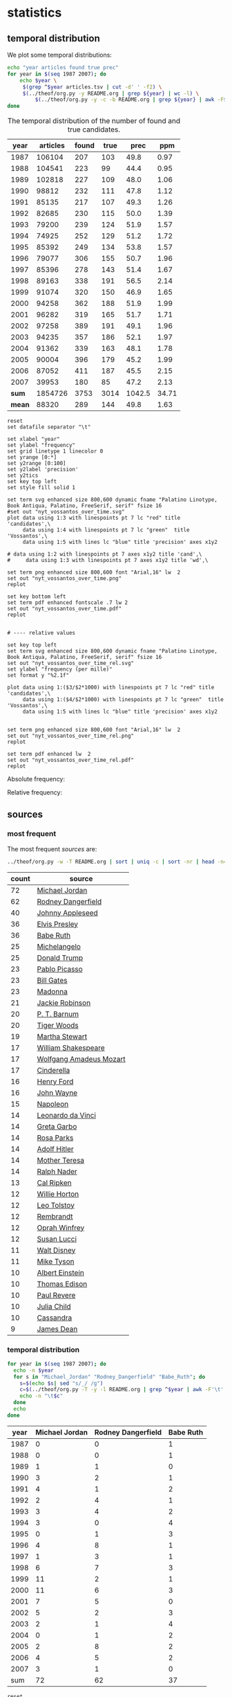 #+OPTIONS: toc:nil ':t H:5

* statistics
** temporal distribution
We plot some temporal distributions:
#+BEGIN_SRC sh
  echo "year articles found true prec"
  for year in $(seq 1987 2007); do
      echo $year \
	   $(grep ^$year articles.tsv | cut -d' ' -f2) \
	   $(../theof/org.py -y README.org | grep ${year} | wc -l) \
           $(../theof/org.py -y -c -b README.org | grep ${year} | awk -F$'\t' '{if ($2 == "D" || $3 == "True") print;}' | wc -l)
  done
#+END_SRC

#+CAPTION: The temporal distribution of the number of found and true candidates. 
#+NAME: temporal-distribution
|   year | articles | found | true |   prec |  ppm  |
|--------+----------+-------+------+--------+-------|
|   1987 |   106104 |   207 |  103 |   49.8 |  0.97 |
|   1988 |   104541 |   223 |   99 |   44.4 |  0.95 |
|   1989 |   102818 |   227 |  109 |   48.0 |  1.06 |
|   1990 |    98812 |   232 |  111 |   47.8 |  1.12 |
|   1991 |    85135 |   217 |  107 |   49.3 |  1.26 |
|   1992 |    82685 |   230 |  115 |   50.0 |  1.39 |
|   1993 |    79200 |   239 |  124 |   51.9 |  1.57 |
|   1994 |    74925 |   252 |  129 |   51.2 |  1.72 |
|   1995 |    85392 |   249 |  134 |   53.8 |  1.57 |
|   1996 |    79077 |   306 |  155 |   50.7 |  1.96 |
|   1997 |    85396 |   278 |  143 |   51.4 |  1.67 |
|   1998 |    89163 |   338 |  191 |   56.5 |  2.14 |
|   1999 |    91074 |   320 |  150 |   46.9 |  1.65 |
|   2000 |    94258 |   362 |  188 |   51.9 |  1.99 |
|   2001 |    96282 |   319 |  165 |   51.7 |  1.71 |
|   2002 |    97258 |   389 |  191 |   49.1 |  1.96 |
|   2003 |    94235 |   357 |  186 |   52.1 |  1.97 |
|   2004 |    91362 |   339 |  163 |   48.1 |  1.78 |
|   2005 |    90004 |   396 |  179 |   45.2 |  1.99 |
|   2006 |    87052 |   411 |  187 |   45.5 |  2.15 |
|   2007 |    39953 |   180 |   85 |   47.2 |  2.13 |
|--------+----------+-------+------+--------+-------|
|  *sum* |  1854726 |  3753 | 3014 | 1042.5 | 34.71 |
| *mean* |    88320 |   289 |  144 |   49.8 |  1.63 |
#+TBLFM: $5=($-1/$-2)*100;%2.1f::$6=($-2/$2)*1000;%2.2f::@23$2=vsum(@I..@II)::@23$4=vsum(@I..@II)::@23$5=vsum(@I..@II)::@23$6=vsum(@I..@II)::@24$2=vmean(@I..@II);%2.0f::@24$3=vmean(@I..@II);%2.0f::@24$4=vmean(@I..@II);%2.0f


#+begin_src gnuplot :var data=temporal-distribution :file nyt_vossantos_over_time.svg :results silent
reset
set datafile separator "\t"

set xlabel "year"
set ylabel "frequency"
set grid linetype 1 linecolor 0
set yrange [0:*]
set y2range [0:100]
set y2label 'precision'
set y2tics
set key top left
set style fill solid 1

set term svg enhanced size 800,600 dynamic fname "Palatino Linotype, Book Antiqua, Palatino, FreeSerif, serif" fsize 16
#set out "nyt_vossantos_over_time.svg"
plot data using 1:3 with linespoints pt 7 lc "red" title 'candidates',\
     data using 1:4 with linespoints pt 7 lc "green"  title 'Vossantos',\
     data using 1:5 with lines lc "blue" title 'precision' axes x1y2

# data using 1:2 with linespoints pt 7 axes x1y2 title 'cand',\
#     data using 1:3 with linespoints pt 7 axes x1y2 title 'wd',\

set term png enhanced size 800,600 font "Arial,16" lw  2
set out "nyt_vossantos_over_time.png"
replot

set key bottom left
set term pdf enhanced fontscale .7 lw 2
set out "nyt_vossantos_over_time.pdf"
replot


# ---- relative values

set key top left
set term svg enhanced size 800,600 dynamic fname "Palatino Linotype, Book Antiqua, Palatino, FreeSerif, serif" fsize 16
set out "nyt_vossantos_over_time_rel.svg"
set ylabel "frequency (per mille)"
set format y "%2.1f"

plot data using 1:($3/$2*1000) with linespoints pt 7 lc "red" title 'candidates',\
     data using 1:($4/$2*1000) with linespoints pt 7 lc "green"  title 'Vossantos',\
     data using 1:5 with lines lc "blue" title 'precision' axes x1y2


set term png enhanced size 800,600 font "Arial,16" lw  2
set out "nyt_vossantos_over_time_rel.png"
replot

set term pdf enhanced lw  2
set out "nyt_vossantos_over_time_rel.pdf"
replot
#+end_src

Absolute frequency:
[[file:nyt_vossantos_over_time.png]]

Relative frequency:
[[file:nyt_vossantos_over_time_rel.png]]

** sources
*** most frequent
The most frequent /sources/ are:
#+BEGIN_SRC sh
  ../theof/org.py -w -T README.org | sort | uniq -c | sort -nr | head -n40
#+END_SRC

| count | source                  |
|-------+-------------------------|
|    72 | [[https://www.wikidata.org/wiki/Q41421][Michael Jordan]]          |
|    62 | [[https://www.wikidata.org/wiki/Q436386][Rodney Dangerfield]]      |
|    40 | [[https://www.wikidata.org/wiki/Q369675][Johnny Appleseed]]        |
|    36 | [[https://www.wikidata.org/wiki/Q303][Elvis Presley]]           |
|    36 | [[https://www.wikidata.org/wiki/Q213812][Babe Ruth]]               |
|    25 | [[https://www.wikidata.org/wiki/Q5592][Michelangelo]]            |
|    25 | [[https://www.wikidata.org/wiki/Q22686][Donald Trump]]            |
|    23 | [[https://www.wikidata.org/wiki/Q5593][Pablo Picasso]]           |
|    23 | [[https://www.wikidata.org/wiki/Q5284][Bill Gates]]              |
|    23 | [[https://www.wikidata.org/wiki/Q1744][Madonna]]                 |
|    21 | [[https://www.wikidata.org/wiki/Q221048][Jackie Robinson]]         |
|    20 | [[https://www.wikidata.org/wiki/Q223766][P. T. Barnum]]            |
|    20 | [[https://www.wikidata.org/wiki/Q10993][Tiger Woods]]             |
|    19 | [[https://www.wikidata.org/wiki/Q234606][Martha Stewart]]          |
|    17 | [[https://www.wikidata.org/wiki/Q692][William Shakespeare]]     |
|    17 | [[https://www.wikidata.org/wiki/Q254][Wolfgang Amadeus Mozart]] |
|    17 | [[https://www.wikidata.org/wiki/Q13685096][Cinderella]]              |
|    16 | [[https://www.wikidata.org/wiki/Q8768][Henry Ford]]              |
|    16 | [[https://www.wikidata.org/wiki/Q40531][John Wayne]]              |
|    15 | [[https://www.wikidata.org/wiki/Q517][Napoleon]]                |
|    14 | [[https://www.wikidata.org/wiki/Q762][Leonardo da Vinci]]       |
|    14 | [[https://www.wikidata.org/wiki/Q5443][Greta Garbo]]             |
|    14 | [[https://www.wikidata.org/wiki/Q41921][Rosa Parks]]              |
|    14 | [[https://www.wikidata.org/wiki/Q352][Adolf Hitler]]            |
|    14 | [[https://www.wikidata.org/wiki/Q30547][Mother Teresa]]           |
|    14 | [[https://www.wikidata.org/wiki/Q193156][Ralph Nader]]             |
|    13 | [[https://www.wikidata.org/wiki/Q731168][Cal Ripken]]              |
|    12 | [[https://www.wikidata.org/wiki/Q8021572][Willie Horton]]           |
|    12 | [[https://www.wikidata.org/wiki/Q7243][Leo Tolstoy]]             |
|    12 | [[https://www.wikidata.org/wiki/Q5598][Rembrandt]]               |
|    12 | [[https://www.wikidata.org/wiki/Q55800][Oprah Winfrey]]           |
|    12 | [[https://www.wikidata.org/wiki/Q242936][Susan Lucci]]             |
|    11 | [[https://www.wikidata.org/wiki/Q8704][Walt Disney]]             |
|    11 | [[https://www.wikidata.org/wiki/Q79031][Mike Tyson]]              |
|    10 | [[https://www.wikidata.org/wiki/Q937][Albert Einstein]]         |
|    10 | [[https://www.wikidata.org/wiki/Q8743][Thomas Edison]]           |
|    10 | [[https://www.wikidata.org/wiki/Q327071][Paul Revere]]             |
|    10 | [[https://www.wikidata.org/wiki/Q214477][Julia Child]]             |
|    10 | [[https://www.wikidata.org/wiki/Q170779][Cassandra]]               |
|     9 | [[https://www.wikidata.org/wiki/Q83359][James Dean]]              |

*** temporal distribution

#+BEGIN_SRC sh
  for year in $(seq 1987 2007); do
    echo -n $year
    for s in "Michael_Jordan" "Rodney_Dangerfield" "Babe_Ruth"; do
      s=$(echo $s| sed "s/_/ /g")
      c=$(../theof/org.py -T -y -l README.org | grep ^$year | awk -F'\t' '{print $2}' | grep "^$s$" | wc -l)
      echo -n "\t$c"
    done
    echo
  done
#+END_SRC

#+NAME: sources-temporal-distribution
| year | Michael Jordan | Rodney Dangerfield | Babe Ruth |
|------+----------------+--------------------+-----------|
| 1987 |              0 |                  0 |         1 |
| 1988 |              0 |                  0 |         1 |
| 1989 |              1 |                  1 |         0 |
| 1990 |              3 |                  2 |         1 |
| 1991 |              4 |                  1 |         2 |
| 1992 |              2 |                  4 |         1 |
| 1993 |              3 |                  4 |         2 |
| 1994 |              3 |                  0 |         4 |
| 1995 |              0 |                  1 |         3 |
| 1996 |              4 |                  8 |         1 |
| 1997 |              1 |                  3 |         1 |
| 1998 |              6 |                  7 |         3 |
| 1999 |             11 |                  2 |         1 |
| 2000 |             11 |                  6 |         3 |
| 2001 |              7 |                  5 |         0 |
| 2002 |              5 |                  2 |         3 |
| 2003 |              2 |                  1 |         4 |
| 2004 |              0 |                  1 |         2 |
| 2005 |              2 |                  8 |         2 |
| 2006 |              4 |                  5 |         2 |
| 2007 |              3 |                  1 |         0 |
|------+----------------+--------------------+-----------|
|  sum |             72 |                 62 |        37 |
#+TBLFM: @23$2=vsum(@I..@II)::@23$3=vsum(@I..@II)::@23$4=vsum(@I..@II)

#+begin_src gnuplot :var data=sources-temporal-distribution :file nyt_sources_over_time.svg :results silent
reset
set datafile separator "\t"

set xlabel "year"
set ylabel "frequency"
set grid linetype 1 linecolor 0
set yrange [0:*]
set key top left
set style fill solid 1

set term svg enhanced size 800,600 dynamic fname "Palatino Linotype, Book Antiqua, Palatino, FreeSerif, serif" fsize 16
#set out "nyt_sources_over_time.svg"
plot data using 1:2 with linespoints pt 7 title 'Michael Jordan',\
     data using 1:3 with linespoints pt 7 title 'Rodney Dangerfield',\
     data using 1:4 with linespoints pt 7 title 'Babe Ruth'

set term png enhanced size 800,600 font "Arial,16" lw  2
set out "nyt_sources_over_time.png"
replot
#+end_src

[[file:nyt_sources_over_time.png]]

** categories
*** online
Extract the categories for the articles:
#+BEGIN_SRC sh :results silent
  export PYTHONIOENCODING=utf-8
  for year in $(seq 1987 2007); do
      ../theof/nyt.py --category ../nyt_corpus_${year}.tar.gz \
          | sed -e "s/^nyt_corpus_//" -e "s/\.har\//\//" -e "s/\.xml\t/\t/" \
          | sort >> nyt_categories.tsv
  done
#+END_SRC

Compute frequency distribution over all articles:
#+BEGIN_SRC sh :results silent
  cut -d$'\t' -f2 nyt_categories.tsv | sort -S1G | uniq -c \
     | sed -e "s/^ *//" -e "s/ /\t/" | awk -F'\t' '{print $2"\t"$1}' \
                                            > nyt_categories_distrib.tsv
#+END_SRC

Check the number of and the top categories:
#+BEGIN_SRC sh
  echo articles $(wc -l < nyt_categories.tsv)
  echo categories $(wc -l < nyt_categories_distrib.tsv)
  echo ""
  sort -nrk2 nyt_categories_distrib.tsv | head
#+END_SRC

| articles   | 1854726 |
| categories |    1580 |
|------------+---------|
| Business   |  291982 |
| Sports     |  160888 |
| Opinion    |  134428 |
| U.S.       |   89389 |
| Arts       |   88460 |
| World      |   79786 |
| Style      |   65071 |
| Obituaries |   19430 |
| Magazine   |   11464 |
| Travel     |   10440 |

Collect the categories of the articles
#+BEGIN_SRC sh
  echo "vossantos" $(../theof/org.py -T README.org | wc -l) articles $(wc -l < nyt_categories.tsv)
  ../theof/org.py -T -f README.org | join nyt_categories.tsv - | sed "s/ /\t/" | awk -F'\t' '{print $2}' \
      | sort | uniq -c \
      | sed -e "s/^ *//" -e "s/ /\t/" | awk -F'\t' '{print $2"\t"$1}' \
      | join -t$'\t' -o1.2,1.1,2.2 - nyt_categories_distrib.tsv \
      | sort -nr | head -n20
#+END_SRC

| vossantos |  3014 | category               | articles | 1854726 |
|-----------+-------+------------------------+----------+---------|
|       364 | 12.1% | Arts                   |    88460 |    4.8% |
|       362 | 12.0% | Sports                 |   160888 |    8.7% |
|       327 | 10.8% | New York and Region    |   221897 |   12.0% |
|       287 |  9.5% | Arts; Books            |    35475 |    1.9% |
|       186 |  6.2% | Movies; Arts           |    27759 |    1.5% |
|       125 |  4.1% | Business               |   291982 |   15.7% |
|       122 |  4.0% | Opinion                |   134428 |    7.2% |
|       110 |  3.6% | U.S.                   |    89389 |    4.8% |
|       104 |  3.5% | Magazine               |    11464 |    0.6% |
|        76 |  2.5% | Arts; Theater          |    13283 |    0.7% |
|        70 |  2.3% | Style                  |    65071 |    3.5% |
|        52 |  1.7% | World                  |    79786 |    4.3% |
|        49 |  1.6% | Home and Garden; Style |    13978 |    0.8% |
|        37 |  1.2% |                        |    42157 |    2.3% |
|        36 |  1.2% | Travel                 |    10440 |    0.6% |
|        35 |  1.2% | Technology; Business   |    23283 |    1.3% |
|        30 |  1.0% | Week in Review         |    17107 |    0.9% |
|        29 |  1.0% | Home and Garden        |     5546 |    0.3% |
|        18 |  0.6% | Style; Magazine        |     1519 |    0.1% |
|        18 |  0.6% | Front Page; U.S.       |    11425 |    0.6% |
#+TBLFM: $2=($-1/@1$2)*100;%2.1f%%::$5=($-1/@1$5)*100;%2.1f%%

*** desks
Extract the desks for the articles:
#+BEGIN_SRC sh :results silent
  export PYTHONIOENCODING=utf-8
  for year in $(seq 1987 2007); do
      ../theof/nyt.py --desk ../nyt_corpus_${year}.tar.gz \
          | sed -e "s/^nyt_corpus_//" -e "s/\.har\//\//" -e "s/\.xml\t/\t/" \
          | sort >> nyt_desks.tsv
  done
#+END_SRC

Compute frequency distribution over all articles:
#+BEGIN_SRC sh :results silent
  cut -d$'\t' -f2 nyt_desks.tsv | sort -S1G | uniq -c \
     | sed -e "s/^ *//" -e "s/ /\t/" | awk -F'\t' '{print $2"\t"$1}' \
                                            > nyt_desks_distrib.tsv
#+END_SRC

Check the number of and the top categories:
#+BEGIN_SRC sh
  echo articles $(wc -l < nyt_desks.tsv)
  echo categories $(wc -l < nyt_desks_distrib.tsv)
  echo ""
  sort -t$'\t' -nrk2 nyt_desks_distrib.tsv | head
#+END_SRC

| articles                | 1854727 |
| categories              |     398 |
|-------------------------+---------|
| Metropolitan Desk       |  237896 |
| Financial Desk          |  206958 |
| Sports Desk             |  174823 |
| National Desk           |  143489 |
| Editorial Desk          |  131762 |
| Foreign Desk            |  129732 |
| Classified              |  129660 |
| Business/Financial Desk |  112951 |
| Society Desk            |   44032 |
| Cultural Desk           |   40342 |

Collect the desks of the articles
#+BEGIN_SRC sh
  echo "vossantos" $(../theof/org.py -T README.org | wc -l) articles $(wc -l < nyt_desks.tsv)
  ../theof/org.py -T -f README.org | join nyt_desks.tsv - | sed "s/ /\t/" | awk -F'\t' '{print $2}' \
      | sort | uniq -c \
      | sed -e "s/^ *//" -e "s/ /\t/" | awk -F'\t' '{print $2"\t"$1}' \
      | join -t$'\t' -o1.2,1.1,2.2 - nyt_desks_distrib.tsv \
      | sort -nr | head -n20
#+END_SRC

| vossantos |  3014 | desk                                 | articles | 1854726 |
|-----------+-------+--------------------------------------+----------+---------|
|       381 | 12.6% | Sports Desk                          |   174823 |    9.4% |
|       222 |  7.4% | Metropolitan Desk                    |   237896 |   12.8% |
|       220 |  7.3% | Book Review Desk                     |    32737 |    1.8% |
|       180 |  6.0% | National Desk                        |   143489 |    7.7% |
|       171 |  5.7% | The Arts/Cultural Desk               |    38136 |    2.1% |
|       169 |  5.6% | Arts and Leisure Desk                |    27765 |    1.5% |
|       135 |  4.5% | Magazine Desk                        |    25433 |    1.4% |
|       125 |  4.1% | Editorial Desk                       |   131762 |    7.1% |
|       117 |  3.9% | Cultural Desk                        |    40342 |    2.2% |
|        99 |  3.3% | Movies, Performing Arts/Weekend Desk |    13929 |    0.8% |
|        96 |  3.2% | Business/Financial Desk              |   112951 |    6.1% |
|        90 |  3.0% | Foreign Desk                         |   129732 |    7.0% |
|        78 |  2.6% | Weekend Desk                         |    18814 |    1.0% |
|        74 |  2.5% | Leisure/Weekend Desk                 |    10766 |    0.6% |
|        72 |  2.4% | Long Island Weekly Desk              |    20453 |    1.1% |
|        69 |  2.3% | Style Desk                           |    21569 |    1.2% |
|        57 |  1.9% | Financial Desk                       |   206958 |   11.2% |
|        44 |  1.5% | Arts & Leisure Desk                  |     6742 |    0.4% |
|        42 |  1.4% | The City Weekly Desk                 |    22863 |    1.2% |
|        41 |  1.4% | Connecticut Weekly Desk              |    17034 |    0.9% |
#+TBLFM: $2=($-1/@1$2)*100;%2.1f%%::$5=($-1/@1$5)*100;%2.1f%%::

Note: there are many errors in the specification of the desks ... so
this table should be digested with care.

** authors
Extract the authors for the articles:
#+BEGIN_SRC sh :results silent
  export PYTHONIOENCODING=utf-8
  for year in $(seq 1987 2007); do
      ../theof/nyt.py --author ../nyt_corpus_${year}.tar.gz \
          | sed -e "s/^nyt_corpus_//" -e "s/\.har\//\//" -e "s/\.xml\t/\t/" \
          | sort >> nyt_authors.tsv
  done
#+END_SRC

Compute frequency distribution over all articles:
#+BEGIN_SRC sh :results silent
  cut -d$'\t' -f2 nyt_authors.tsv | LC_ALL=C sort -S1G | uniq -c \
     | sed -e "s/^ *//" -e "s/ /\t/" | awk -F'\t' '{print $2"\t"$1}' \
                                            > nyt_authors_distrib.tsv
#+END_SRC

Check the number of and the top authors:
#+BEGIN_SRC sh
  echo articles $(wc -l < nyt_authors.tsv)
  echo categories $(wc -l < nyt_authors_distrib.tsv)
  echo ""
  sort -t$'\t' -nrk2 nyt_authors_distrib.tsv | head 
#+END_SRC

| articles            | 1854726 |
| categories          |   30691 |
|---------------------+---------|
|                     |  961052 |
| Elliott, Stuart     |    6296 |
| Holden, Stephen     |    5098 |
| Chass, Murray       |    4544 |
| Pareles, Jon        |    4090 |
| Brozan, Nadine      |    3741 |
| Fabricant, Florence |    3659 |
| Kozinn, Allan       |    3654 |
| Curry, Jack         |    3654 |
| Truscott, Alan      |    3646 |

*requires cleansing!*

Collect the authors of the articles
#+BEGIN_SRC sh
  echo "vossantos" $(../theof/org.py -T README.org | wc -l) articles $(wc -l < nyt_authors.tsv)
  ../theof/org.py -T -f README.org | join nyt_authors.tsv - | sed "s/ /\t/" | awk -F'\t' '{print $2}' \
      | LC_ALL=C sort | uniq -c \
      | sed -e "s/^ *//" -e "s/ /\t/" | awk -F'\t' '{print $2"\t"$1}' \
      | LC_ALL=C join -t$'\t' -o1.2,1.1,2.2 - nyt_authors_distrib.tsv \
      | sort -nr | head -n20
#+END_SRC

| vossantos |  3014 | author                | articles | 1854726 |
|-----------+-------+-----------------------+----------+---------|
|       470 | 15.6% |                       |   961052 |   51.8% |
|        34 |  1.1% | Maslin, Janet         |     2874 |    0.2% |
|        32 |  1.1% | Holden, Stephen       |     5098 |    0.3% |
|        30 |  1.0% | Vecsey, George        |     2739 |    0.1% |
|        24 |  0.8% | Sandomir, Richard     |     3140 |    0.2% |
|        24 |  0.8% | Dowd, Maureen         |     1647 |    0.1% |
|        23 |  0.8% | Ketcham, Diane        |      717 |    0.0% |
|        20 |  0.7% | Kisselgoff, Anna      |     2661 |    0.1% |
|        20 |  0.7% | Brown, Patricia Leigh |      568 |    0.0% |
|        19 |  0.6% | Kimmelman, Michael    |     1515 |    0.1% |
|        19 |  0.6% | Berkow, Ira           |     1704 |    0.1% |
|        18 |  0.6% | Barron, James         |     2188 |    0.1% |
|        17 |  0.6% | Stanley, Alessandra   |     1437 |    0.1% |
|        17 |  0.6% | Pareles, Jon          |     4090 |    0.2% |
|        17 |  0.6% | Lipsyte, Robert       |      817 |    0.0% |
|        17 |  0.6% | Araton, Harvey        |     1940 |    0.1% |
|        16 |  0.5% | Smith, Roberta        |     2497 |    0.1% |
|        16 |  0.5% | Martin, Douglas       |     1814 |    0.1% |
|        16 |  0.5% | Chass, Murray         |     4544 |    0.2% |
|        15 |  0.5% | Grimes, William       |     1368 |    0.1% |
#+TBLFM: $2=($-1/@1$2)*100;%2.1f%%::$5=($-1/@1$5)*100;%2.1f%%

*** Vossantos of the top author
#+BEGIN_SRC sh :results raw
  # extract list of articles
  for article in $(../theof/org.py -T -f README.org | join nyt_authors.tsv - | grep "Maslin, Janet" | cut -d' ' -f1 ); do
    grep "$article" README.org
  done
#+END_SRC

1408.  [[https://www.wikidata.org/wiki/Q94081][Bob Hope]] ([[http://query.nytimes.com/gst/fullpage.html?res=9F0CE6D71230F930A15757C0A965958260][1993/04/23/0604282]]) is loaded with rap-related cameos that work only if you recognize the players (Fab 5 Freddy, Kid Capri, Naughty by Nature and *the Bob Hope of* /rap cinema/, Ice-T), and have little intrinsic humor of their own.
1501.  [[https://www.wikidata.org/wiki/Q239691][Sandy Dennis]] ([[http://query.nytimes.com/gst/fullpage.html?res=9F0CEEDA1730F930A3575AC0A965958260][1993/09/03/0632371]]) (Ms. Lewis, who has many similar mannerisms, may be fast becoming *the Sandy Dennis of* /her generation/.)
1564.  [[https://www.wikidata.org/wiki/Q82464][Dorian Gray]] ([[http://query.nytimes.com/gst/fullpage.html?res=9F0CE6DE113BF933A25751C1A965958260][1993/12/10/0654992]]) Also on hand is Aerosmith, *the Dorian Gray of* /rock bands/, to serve the same purpose Alice Cooper did in the first film.
1605.  [[https://www.wikidata.org/wiki/Q352][Adolf Hitler]] ([[http://query.nytimes.com/gst/fullpage.html?res=9E04E1DA1139F937A35751C0A962958260][1994/02/04/0666537]]) The terrors of the code, as overseen by Joseph Breen (who was nicknamed "*the Hitler of* /Hollywood/" in some quarters), went beyond the letter of the document and brought about a more generalized moral purge.
1757.  [[https://www.wikidata.org/wiki/Q13685096][Cinderella]] ([[http://query.nytimes.com/gst/fullpage.html?res=9F00E4DD1038F932A2575AC0A962958260][1994/09/11/0711230]]) Kevin Smith, *the Cinderella of* /this year's Sundance festival/, shot this black-and-white movie in the New Jersey store where he himself worked.
1779.  [[https://www.wikidata.org/wiki/Q44176][Hulk Hogan]] ([[http://query.nytimes.com/gst/fullpage.html?res=980DEFDA143FF936A15753C1A962958260][1994/10/25/0720551]]) Libby's cousin Andrew, an art director who's "so incredibly creative that, as my mother says, no one's holding their breath for grandchildren," opines that "David Mamet is *the Hulk Hogan of* /the American theater/ and that his word processor should be tested for steroids."
2007.  [[https://www.wikidata.org/wiki/Q504455][Andrew Dice Clay]] ([[http://query.nytimes.com/gst/fullpage.html?res=990CE2DD1F3AF931A1575AC0A963958260][1995/09/22/0790066]]) Mr. Ezsterhas, *the Andrew Dice Clay of* /screenwriting/, bludgeons the audience with such tirelessly crude thoughts that when a group of chimps get loose in the showgirls' dressing room and all they do is defecate, the film enjoys a rare moment of good taste.
2093.  [[https://www.wikidata.org/wiki/Q11812][Thomas Jefferson]] ([[http://query.nytimes.com/gst/fullpage.html?res=980DE7DC1F39F937A15752C0A960958260][1996/01/24/0825044]]) Last year's overnight sensation, Edward Burns of "The Brothers McMullen," came out of nowhere and now has Jennifer Aniston acting in his new film and Robert Redford, *the Thomas Jefferson of* /Sundance/, helping as a creative consultant.
2140.  [[https://www.wikidata.org/wiki/Q314805][Elliott Gould]] ([[http://query.nytimes.com/gst/fullpage.html?res=9904EEDA1F39F93BA35750C0A960958260][1996/03/08/0835139]]) All coy grins and daffy mugging, Mr. Stiller plays the role as if aspiring to become *the Elliott Gould of* /his generation/.
2264.  [[https://www.wikidata.org/wiki/Q103767][Charlie Parker]] ([[http://query.nytimes.com/gst/fullpage.html?res=9E07E4DF123EF93AA3575BC0A960958260][1996/08/09/0870295]]) But for all its admiration, ''Basquiat'' winds up no closer to that assessment than to the critic Robert Hughes's more jaundiced one: ''Far from being *the Charlie Parker of* /SoHo/ (as his promoters claimed), he became its Jessica Savitch.''
2265.  [[https://www.wikidata.org/wiki/Q43423][Aesop]] ([[http://query.nytimes.com/gst/fullpage.html?res=9F04E0DF123EF93AA3575BC0A960958260][1996/08/09/0870300]]) Eric Rohmer's ''Rendezvous in Paris'' is an oasis of contemplative intelligence in the summer movie season, presenting three graceful and elegant parables with the moral agility that distinguishes Mr. Rohmer as *the Aesop of* /amour/.
2493.  [[https://www.wikidata.org/wiki/Q450619][Diana Vreeland]] ([[http://query.nytimes.com/gst/fullpage.html?res=940DE4D91E3DF935A35755C0A961958260][1997/06/06/0934955]]) The complex aural and visual style of ''The Pillow Book'' involves rectangular insets that flash back to Sei Shonagon (a kind of Windows 995) and illustrate the imperious little lists that made her sound like *the Diana Vreeland of* /10th-century tastes/.
2541.  [[https://www.wikidata.org/wiki/Q107190][Peter Pan]] ([[http://query.nytimes.com/gst/fullpage.html?res=9E02E5DE143CF93BA3575BC0A961958260][1997/08/08/0949060]]) Mr. Gibson, delivering one of the hearty, dynamic star turns that have made him *the Peter Pan of* /the blockbuster set/, makes Jerry much more boyishly likable than he deserves to be.
2576.  [[https://www.wikidata.org/wiki/Q8743][Thomas Edison]] ([[http://query.nytimes.com/gst/fullpage.html?res=9B0CE5DB1138F93AA2575AC0A961958260][1997/09/19/0958685]]) Danny DeVito embodies this as a gleeful Sid Hudgens (a character whom Mr. Hanson has called ''*the Thomas Edison of* /tabloid journalism/''), who is the unscrupulous editor of a publication called Hush-Hush and winds up linked to many of the other characters' nastiest transgressions.
2584.  [[https://www.wikidata.org/wiki/Q40531][John Wayne]] ([[http://query.nytimes.com/gst/fullpage.html?res=9D0CE2DD1F3BF935A1575AC0A961958260][1997/09/26/0960422]]) Mr. Hopkins, whose creative collaboration with Bart goes back to ''Legends of the Fall,'' has called him ''*the John Wayne of* /bears/.''
2654.  [[https://www.wikidata.org/wiki/Q230935][Annie Oakley]] ([[http://query.nytimes.com/gst/fullpage.html?res=990CE7D6123EF937A15751C1A961958260][1997/12/24/0982708]]) Running nearly as long as ''Pulp Fiction'' even though its ambitions are more familiar and small, ''Jackie Brown'' has the makings of another, chattier ''Get Shorty'' with an added homage to Pam Grier, *the Annie Oakley of* /1970's blaxploitation/.
2748.  [[https://www.wikidata.org/wiki/Q122634][Robin Hood]] ([[http://query.nytimes.com/gst/fullpage.html?res=9B0CEED9143DF933A25757C0A96E958260][1998/04/10/1008616]]) Do not threaten to call the police or have him thrown out,'' went a memorandum issued by another company, when *the Robin Hood of* /corporate America/ went on the road to promote his book abou downsizing.
2898.  [[https://www.wikidata.org/wiki/Q103949][Buster Keaton]] ([[http://query.nytimes.com/gst/fullpage.html?res=9805E7DD1630F93BA2575AC0A96E958260][1998/09/18/1047276]]) Fortunately, being *the Buster Keaton of* /martial arts/, he makes a doleful expression and comedic physical grace take the place of small talk.
2905.  [[https://www.wikidata.org/wiki/Q5592][Michelangelo]] ([[http://query.nytimes.com/gst/fullpage.html?res=9800E4DB1739F936A1575AC0A96E958260][1998/09/25/1049076]]) She goes to a plastic surgeon (Michael Lerner) who's been dubbed ''*the Michelangelo of* /Manhattan/'' by Newsweek.
2999.  [[https://www.wikidata.org/wiki/Q313013][Brian Wilson]] ([[http://query.nytimes.com/gst/fullpage.html?res=9D01E4DA133FF932A05751C1A96E958260][1998/12/31/1073562]]) The enrapturing beauty and peculiar naivete of ''The Thin Red Line'' heightened the impression of Terrence Malick as *the Brian Wilson of* /the film world/.
3263.  [[https://www.wikidata.org/wiki/Q1067][Dante Alighieri]] ([[http://query.nytimes.com/gst/fullpage.html?res=950DE5DF1139F931A15753C1A96F958260][1999/10/22/1147181]]) Though his latest film explores one more urban inferno and colorfully reaffirms Mr. Scorsese's role as *the Dante of* /the Cinema/, creating its air of nocturnal torment took some doing.
3653.  [[https://www.wikidata.org/wiki/Q937][Albert Einstein]] ([[http://query.nytimes.com/gst/fullpage.html?res=9D06E0DB133CF934A35751C1A9669C8B63][2000/12/07/1253134]]) In this much coarser and more violent, action-heavy story, Mr. Deaver presents the villainous Dr. Aaron Matthews, whom a newspaper once called ''*the Einstein of* /therapists/'' in the days before Hannibal Lecter became his main career influence.
3729.  [[https://www.wikidata.org/wiki/Q504][Émile Zola]] ([[http://query.nytimes.com/gst/fullpage.html?res=9C02E0D6163AF93AA35750C0A9679C8B63][2001/03/09/1276449]]) George P. Pelecanos arrives with the best possible recommendations from other crime writers (e.g., Elmore Leonard likes him), and with jacket copy praising him as ''*the Zola of* /Washington, D.C./'' But what he really displays here, in great abundance and to entertaining effect, is a Tarantino touch.
4258.  [[https://www.wikidata.org/wiki/Q1276][Leonard Cohen]] ([[http://query.nytimes.com/gst/fullpage.html?res=9A03E5DC163CF931A1575BC0A9649C8B63][2002/08/22/1417676]]) The wry, sexy melancholy of his observations would be seductive enough in its own right -- he is *the Leonard Cohen of* /the spy genre/ -- even without the sharp political acuity that accompanies it.
4305.  [[https://www.wikidata.org/wiki/Q36322][Jane Austen]] ([[http://query.nytimes.com/gst/fullpage.html?res=9B03E6DC123BF934A35753C1A9649C8B63][2002/10/07/1429887]]) Ms. Pearson does so well in capturing the funny, calculating aspects of her English heroine's life that The Guardian has called her ''*a Jane Austen among* /working mothers/.''
4489.  [[https://www.wikidata.org/wiki/Q6377737][Kato Kaelin]] ([[http://query.nytimes.com/gst/fullpage.html?res=9D06EED81238F934A35757C0A9659C8B63][2003/04/07/1478881]]) Then he has settled in -- as ''a permanent house guest, *the Kato Kaelin of* /the wine country/,'' in the case of Alan Deutschman -- and tried to figure out what it all means.
4499.  [[https://www.wikidata.org/wiki/Q44176][Hulk Hogan]] ([[http://query.nytimes.com/gst/fullpage.html?res=9C02EEDF133BF937A25757C0A9659C8B63][2003/04/14/1480850]]) Meanwhile, at 5 feet 10 tall and 115 pounds, Andy is *the Hulk Hogan of* /this food-phobic crowd/.
4500.  [[https://www.wikidata.org/wiki/Q231356][Nora Roberts]] ([[http://query.nytimes.com/gst/fullpage.html?res=9407E1DC1F3BF934A25757C0A9659C8B63][2003/04/17/1481531]]) For those who write like clockwork (i.e., Stuart Woods, *the Nora Roberts of* /mystery best-sellerdom/), a new book every few months is no surprise.
4804.  [[https://www.wikidata.org/wiki/Q2586583][Henny Youngman]] ([[http://query.nytimes.com/gst/fullpage.html?res=9405E4D7133FF936A35750C0A9629C8B63][2004/03/05/1563840]]) Together Mr. Yetnikoff and Mr. Ritz devise a kind of sitcom snappiness that turns Mr. Yetnikoff into *the Henny Youngman of* /CBS/.
4968.  [[https://www.wikidata.org/wiki/Q959153][Frank Stallone]] ([[http://query.nytimes.com/gst/fullpage.html?res=980DE2D71439F933A1575AC0A9629C8B63][2004/09/20/1612886]]) He can read the biblical story of Aaron and imagine ''*the Frank Stallone of* /ancient Judaism/.''
5431.  [[https://www.wikidata.org/wiki/Q34012][Marlon Brando]] ([[http://query.nytimes.com/gst/fullpage.html?res=9D0DE4D7143EF93BA35752C1A9639C8B63][2005/11/08/1715899]]) He named his daughter Tuesday, after the actress Tuesday Weld, whom Sam Shepard once called ''*the Marlon Brando of* /women/.''
5463.  [[https://www.wikidata.org/wiki/Q213626][Jesse James]] ([[http://query.nytimes.com/gst/fullpage.html?res=9F00E4D71031F93AA35751C1A9639C8B63][2005/12/09/1723424]]) How else to explain ''Comma Sense,'' which has a blurb from Ms. Truss and claims that the apostrophe is *the Jesse James of* /punctuation marks/?
5873.  [[https://www.wikidata.org/wiki/Q2808][Elton John]] ([[http://query.nytimes.com/gst/fullpage.html?res=9401E4DB1431F932A25751C1A9609C8B63][2006/12/11/1811150]]) Though Foujita had a fashion sense that made him look like *the Elton John of* /Montparnasse/ (he favored earrings, bangs and show-stopping homemade costumes), and though he is seen here hand in hand with a male Japanese friend during their shared tunic-wearing phase, he is viewed by Ms. Birnbaum strictly as a lady-killer.
6020.  [[https://www.wikidata.org/wiki/Q23434][Ernest Hemingway]] ([[http://query.nytimes.com/gst/fullpage.html?res=950DE5DC133EF933A05757C0A9619C8B63][2007/04/30/1844006]]) Mr. Browne also points out that when he introduced Mr. Zevon to an audience as ''*the Ernest Hemingway of* /the twelve-string guitar/,'' Mr. Zevon said he was more like Charles Bronson.

** modifiers

#+BEGIN_SRC sh
  ../theof/org.py -o -a -T README.org \
      | awk -F$'\t' '$2 != "" {print $2;}' \
      | sort | uniq -c | sort -nr | head -n30
#+END_SRC

| count | modifier         |
|-------+------------------|
|    56 | his day          |
|    34 | his time         |
|    29 | Japan            |
|    17 | China            |
|    16 | tennis           |
|    16 | his generation   |
|    16 | baseball         |
|    14 | her time         |
|    13 | our time         |
|    13 | her day          |
|    12 | the Zulus        |
|    11 | the 90's         |
|    11 | the 1990's       |
|    11 | politics         |
|    11 | hockey           |
|    10 | the art world    |
|    10 | Brazil           |
|    10 | basketball       |
|    10 | ballet           |
|     9 | jazz             |
|     9 | fashion          |
|     8 | today            |
|     8 | Iran             |
|     8 | his era          |
|     8 | hip-hop          |
|     8 | golf             |
|     8 | football         |
|     8 | dance            |
|     7 | the 19th century |
|     7 | Mexico           |

*** today
**** "today"
Who are the sources for the modifier "today"?
#+BEGIN_SRC sh
  ../theof/org.py -w -o -T README.org \
      | awk -F$'\t' '$1 == "today" {print $2;}' \
      | sort | uniq -c | sort -nr
#+END_SRC

| count | source                 |
|-------+------------------------|
|     1 | [[https://www.wikidata.org/wiki/Q955322][Shoeless Joe Jackson]]   |
|     1 | [[https://www.wikidata.org/wiki/Q4982930][Buck Rogers]]            |
|     1 | [[https://www.wikidata.org/wiki/Q4910116][Bill McGowan]]           |
|     1 | [[https://www.wikidata.org/wiki/Q378098][William F. Buckley Jr.]] |
|     1 | [[https://www.wikidata.org/wiki/Q28493][Ralph Fiennes]]          |
|     1 | [[https://www.wikidata.org/wiki/Q231255][Julie London]]           |
|     1 | [[https://www.wikidata.org/wiki/Q1689414][Jimmy Osmond]]           |
|     1 | [[https://www.wikidata.org/wiki/Q1586470][Harry Cohn]]             |

**** "his day", "his time", or "his generation"
Who are the sources for the modifiers "his day", "his time", and "his
generation"?
#+BEGIN_SRC sh
  ../theof/org.py -w -o -T README.org \
      | awk -F$'\t' '$1 ~ "his (day|time|generation)" {print $2;}' \
      | sort | uniq -c | sort -nr | head
#+END_SRC

| count | source                |
|-------+-----------------------|
|     3 | [[https://www.wikidata.org/wiki/Q22686][Donald Trump]]          |
|     2 | [[https://www.wikidata.org/wiki/Q79031][Mike Tyson]]            |
|     2 | [[https://www.wikidata.org/wiki/Q5593][Pablo Picasso]]         |
|     2 | [[https://www.wikidata.org/wiki/Q508574][Billy Martin]]          |
|     2 | [[https://www.wikidata.org/wiki/Q49214][Dan Quayle]]            |
|     2 | [[https://www.wikidata.org/wiki/Q2685][Arnold Schwarzenegger]] |
|     2 | [[https://www.wikidata.org/wiki/Q234606][Martha Stewart]]        |
|     2 | [[https://www.wikidata.org/wiki/Q216896][L. Ron Hubbard]]        |
|     2 | [[https://www.wikidata.org/wiki/Q10993][Tiger Woods]]           |

**** "her day", "her time", or "her generation"
Who are the sources for the modifiers "her day", "her time", and "her
generation"?
#+BEGIN_SRC sh
  ../theof/org.py -w -o -T README.org \
      | awk -F$'\t' '$1 ~ "her (day|time|generation)" {print $2;}' \
      | sort | uniq -c | sort -nr | head
#+END_SRC

| count | source          |
|-------+-----------------|
|     4 | [[https://www.wikidata.org/wiki/Q1744][Madonna]]         |
|     2 | [[https://www.wikidata.org/wiki/Q235066][Laurie Anderson]] |
|     1 | [[https://www.wikidata.org/wiki/Q93187][Hilary Swank]]    |
|     1 | [[https://www.wikidata.org/wiki/Q83325][Pamela Anderson]] |
|     1 | [[https://www.wikidata.org/wiki/Q6294][Hillary Clinton]] |
|     1 | [[https://www.wikidata.org/wiki/Q60303][Lotte Lehmann]]   |
|     1 | [[https://www.wikidata.org/wiki/Q55800][Oprah Winfrey]]   |
|     1 | [[https://www.wikidata.org/wiki/Q4616][Marilyn Monroe]]  |
|     1 | [[https://www.wikidata.org/wiki/Q45661][Coco Chanel]]     |
|     1 | [[https://www.wikidata.org/wiki/Q452206][Judith Krantz]]   |

*** country
#+BEGIN_SRC sh
  ../theof/org.py -w -o -T README.org \
      | awk -F$'\t' '$1 ~ "(Japan|China|Brazil|Iran|Israel|Mexico|India|South Africa|Spain|South Korea|Russia|Poland|Pakistan)" {print $1;}' \
      | sort | uniq -c | sort -nr | head
#+END_SRC

| count | country      |
|-------+--------------|
|    29 | Japan        |
|    17 | China        |
|    10 | Brazil       |
|     8 | Iran         |
|     7 | Mexico       |
|     7 | Israel       |
|     7 | India        |
|     4 | South Africa |
|     4 | Poland       |
|     3 | Spain        |

What are the sources for the modifier ... ?
**** "Japan"
#+BEGIN_SRC sh
  ../theof/org.py -w -o -T README.org \
      | awk -F$'\t' '$1 == "Japan" {print $2;}' \
      | sort | uniq -c | sort -nr
#+END_SRC

| count | source         |
|-------+----------------|
|     5 | [[https://www.wikidata.org/wiki/Q8704][Walt Disney]]    |
|     4 | [[https://www.wikidata.org/wiki/Q5284][Bill Gates]]     |
|     2 | [[https://www.wikidata.org/wiki/Q721948][Nolan Ryan]]     |
|     2 | [[https://www.wikidata.org/wiki/Q40912][Frank Sinatra]]  |
|     1 | [[https://www.wikidata.org/wiki/Q966859][Richard Perle]]  |
|     1 | [[https://www.wikidata.org/wiki/Q8743][Thomas Edison]]  |
|     1 | [[https://www.wikidata.org/wiki/Q731168][Cal Ripken]]     |
|     1 | [[https://www.wikidata.org/wiki/Q722059][Walter Johnson]] |
|     1 | [[https://www.wikidata.org/wiki/Q5603][Andy Warhol]]    |
|     1 | [[https://www.wikidata.org/wiki/Q5593][Pablo Picasso]]  |
|     1 | [[https://www.wikidata.org/wiki/Q51495][William Wyler]]  |
|     1 | [[https://www.wikidata.org/wiki/Q39829][Stephen King]]   |
|     1 | [[https://www.wikidata.org/wiki/Q35332][Brad Pitt]]      |
|     1 | [[https://www.wikidata.org/wiki/Q305497][Richard Avedon]] |
|     1 | [[https://www.wikidata.org/wiki/Q270648][P. D. James]]    |
|     1 | [[https://www.wikidata.org/wiki/Q232364][Rem Koolhaas]]   |
|     1 | [[https://www.wikidata.org/wiki/Q19837][Steve Jobs]]     |
|     1 | [[https://www.wikidata.org/wiki/Q193156][Ralph Nader]]    |
|     1 | [[https://www.wikidata.org/wiki/Q1744][Madonna]]        |
|     1 | [[https://www.wikidata.org/wiki/Q160534][Jack Kerouac]]   |

**** "China"
#+BEGIN_SRC sh
  ../theof/org.py -w -o -T README.org \
      | awk -F$'\t' '$1 == "China" {print $2;}' \
      | sort | uniq -c | sort -nr
#+END_SRC

| count | source                |
|-------+-----------------------|
|     4 | [[https://www.wikidata.org/wiki/Q231417][Barbara Walters]]       |
|     2 | [[https://www.wikidata.org/wiki/Q355314][Jack Welch]]            |
|     2 | [[https://www.wikidata.org/wiki/Q213430][Larry King]]            |
|     1 | [[https://www.wikidata.org/wiki/Q7742][Louis XIV of France]]   |
|     1 | [[https://www.wikidata.org/wiki/Q60029][Oskar Schindler]]       |
|     1 | [[https://www.wikidata.org/wiki/Q517][Napoleon]]              |
|     1 | [[https://www.wikidata.org/wiki/Q485635][Keith Haring]]          |
|     1 | [[https://www.wikidata.org/wiki/Q30487][Mikhail Gorbachev]]     |
|     1 | [[https://www.wikidata.org/wiki/Q22686][Donald Trump]]          |
|     1 | [[https://www.wikidata.org/wiki/Q193368][Ted Turner]]            |
|     1 | [[https://www.wikidata.org/wiki/Q1744][Madonna]]               |
|     1 | [[https://www.wikidata.org/wiki/Q1126679][The Scarlet Pimpernel]] |

**** "Brazil"
#+BEGIN_SRC sh
  ../theof/org.py -w -o -T README.org \
      | awk -F$'\t' '$1 == "Brazil" {print $2;}' \
      | sort | uniq -c | sort -nr
#+END_SRC

| count | source         |
|-------+----------------|
|     1 | [[https://www.wikidata.org/wiki/Q7317][Giuseppe Verdi]] |
|     1 | [[https://www.wikidata.org/wiki/Q69066][Jil Sander]]     |
|     1 | [[https://www.wikidata.org/wiki/Q613136][Walter Reed]]    |
|     1 | [[https://www.wikidata.org/wiki/Q444][Lech Wałęsa]]    |
|     1 | [[https://www.wikidata.org/wiki/Q44301][Jim Morrison]]   |
|     1 | [[https://www.wikidata.org/wiki/Q392][Bob Dylan]]      |
|     1 | [[https://www.wikidata.org/wiki/Q303][Elvis Presley]]  |
|     1 | [[https://www.wikidata.org/wiki/Q191499][Scott Joplin]]   |
|     1 | [[https://www.wikidata.org/wiki/Q190152][Larry Bird]]     |
|     1 | [[https://www.wikidata.org/wiki/Q187447][Pablo Escobar]]  |

*** sports

#+BEGIN_SRC sh
  ../theof/org.py -w -o -T README.org \
      | awk -F$'\t' '$1 ~ "(baseball|basketball|tennis|golf|football|racing|soccer|sailing)" {print $1;}' \
      | sort | uniq -c | sort -nr 
#+END_SRC

| count | sports                                                |
|-------+-------------------------------------------------------|
|    16 | tennis                                                |
|    16 | baseball                                              |
|    10 | basketball                                            |
|     8 | golf                                                  |
|     8 | football                                              |
|     6 | soccer                                                |
|     6 | racing                                                |
|     3 | women's basketball                                    |
|     3 | sailing                                               |
|     3 | auto racing                                           |
|     2 | pro football                                          |
|     2 | New York baseball                                     |
|     1 | Yale football fame                                    |
|     1 | women's college soccer                                |
|     1 | this year's national collegiate basketball tournament |
|     1 | the tennis tour                                       |
|     1 | the tennis field                                      |
|     1 | the soccer set                                        |
|     1 | the racing world                                      |
|     1 | stock-car racing                                      |
|     1 | Rotisserie baseball                                   |
|     1 | pro football owners                                   |
|     1 | professional basketball coaches                       |
|     1 | professional basketball                               |
|     1 | motocross racing in the 1980's                        |
|     1 | micro golfers                                         |
|     1 | major league baseball                                 |
|     1 | Laser sailing                                         |
|     1 | Japanese baseball                                     |
|     1 | Iraqi soccer                                          |
|     1 | horse racing                                          |
|     1 | high school baseball in New York                      |
|     1 | harness racing                                        |
|     1 | golf criticism                                        |
|     1 | football teams                                        |
|     1 | football owners                                       |
|     1 | football announcers                                   |
|     1 | country-club golf                                     |
|     1 | college football these days                           |
|     1 | college football                                      |
|     1 | college basketball                                    |
|     1 | Chinese baseball                                      |
|     1 | Brazilian basketball for the past 20 years            |
|     1 | BMX racing                                            |
|     1 | biddy basketball                                      |
|     1 | basketball announcers                                 |
|     1 | basketball analysts                                   |
|     1 | basketball analysis                                   |
|     1 | baseball's new era                                    |
|     1 | baseball managers                                     |
|     1 | baseball executives                                   |
|     1 | baseball collections                                  |
|     1 | baseball cards                                        |

Who are the sources for the modifier ... ?
**** baseball
#+BEGIN_SRC sh
  ../theof/org.py -w -o -T README.org \
      | awk -F$'\t' '$1 == "baseball" {print $2;}' \
      | sort | uniq -c | sort -nr
#+END_SRC

| count | source             |
|-------+--------------------|
|     2 | [[https://www.wikidata.org/wiki/Q223766][P. T. Barnum]]       |
|     2 | [[https://www.wikidata.org/wiki/Q190152][Larry Bird]]         |
|     1 | [[https://www.wikidata.org/wiki/Q960612][Clifford Irving]]    |
|     1 | [[https://www.wikidata.org/wiki/Q79031][Mike Tyson]]         |
|     1 | [[https://www.wikidata.org/wiki/Q695751][Thomas Dooley]]      |
|     1 | [[https://www.wikidata.org/wiki/Q6101][Marco Polo]]         |
|     1 | [[https://www.wikidata.org/wiki/Q5593][Pablo Picasso]]      |
|     1 | [[https://www.wikidata.org/wiki/Q453251][Horatio Alger]]      |
|     1 | [[https://www.wikidata.org/wiki/Q436386][Rodney Dangerfield]] |
|     1 | [[https://www.wikidata.org/wiki/Q41421][Michael Jordan]]     |
|     1 | [[https://www.wikidata.org/wiki/Q310394][Alan Alda]]          |
|     1 | [[https://www.wikidata.org/wiki/Q2923786][Brandon Tartikoff]]  |
|     1 | [[https://www.wikidata.org/wiki/Q189081][Howard Hughes]]      |
|     1 | [[https://www.wikidata.org/wiki/Q11812][Thomas Jefferson]]   |

**** tennis
#+BEGIN_SRC sh
  ../theof/org.py -w -o -T README.org \
      | awk -F$'\t' '$1 == "tennis" {print $2;}' \
      | sort | uniq -c | sort -nr
#+END_SRC

| count | source          |
|-------+-----------------|
|     2 | [[https://www.wikidata.org/wiki/Q213919][George Foreman]]  |
|     1 | [[https://www.wikidata.org/wiki/Q7803927][Tim McCarver]]    |
|     1 | [[https://www.wikidata.org/wiki/Q739866][Pete Rose]]       |
|     1 | [[https://www.wikidata.org/wiki/Q721948][Nolan Ryan]]      |
|     1 | [[https://www.wikidata.org/wiki/Q5182352][Crash Davis]]     |
|     1 | [[https://www.wikidata.org/wiki/Q51566][Spike Lee]]       |
|     1 | [[https://www.wikidata.org/wiki/Q51516][John Madden]]     |
|     1 | [[https://www.wikidata.org/wiki/Q41421][Michael Jordan]]  |
|     1 | [[https://www.wikidata.org/wiki/Q40531][John Wayne]]      |
|     1 | [[https://www.wikidata.org/wiki/Q359416][George Hamilton]] |
|     1 | [[https://www.wikidata.org/wiki/Q319099][Michael Dukakis]] |
|     1 | [[https://www.wikidata.org/wiki/Q221048][Jackie Robinson]] |
|     1 | [[https://www.wikidata.org/wiki/Q213812][Babe Ruth]]       |
|     1 | [[https://www.wikidata.org/wiki/Q201608][Dennis Rodman]]   |
|     1 | [[https://www.wikidata.org/wiki/Q1744][Madonna]]         |

**** basketball
#+BEGIN_SRC sh
  ../theof/org.py -w -o -T README.org \
      | awk -F$'\t' '$1 == "basketball" {print $2;}' \
      | sort | uniq -c | sort -nr
#+END_SRC

| count | source                  |
|-------+-------------------------|
|     2 | [[https://www.wikidata.org/wiki/Q213812][Babe Ruth]]               |
|     1 | [[https://www.wikidata.org/wiki/Q855][Joseph Stalin]]           |
|     1 | [[https://www.wikidata.org/wiki/Q8027][Martin Luther King, Jr.]] |
|     1 | [[https://www.wikidata.org/wiki/Q39464][Pol Pot]]                 |
|     1 | [[https://www.wikidata.org/wiki/Q369675][Johnny Appleseed]]        |
|     1 | [[https://www.wikidata.org/wiki/Q352][Adolf Hitler]]            |
|     1 | [[https://www.wikidata.org/wiki/Q315487][Bugsy Siegel]]            |
|     1 | [[https://www.wikidata.org/wiki/Q303][Elvis Presley]]           |
|     1 | [[https://www.wikidata.org/wiki/Q271939][Chuck Yeager]]            |

**** football
#+BEGIN_SRC sh
  ../theof/org.py -w -o -T README.org \
      | awk -F$'\t' '$1 == "football" {print $2;}' \
      | sort | uniq -c | sort -nr
#+END_SRC

| count | source          |
|-------+-----------------|
|     1 | [[https://www.wikidata.org/wiki/Q4766303][Ann Calvello]]    |
|     1 | [[https://www.wikidata.org/wiki/Q41421][Michael Jordan]]  |
|     1 | [[https://www.wikidata.org/wiki/Q41314][Bobby Fischer]]   |
|     1 | [[https://www.wikidata.org/wiki/Q311885][Patrick Henry]]   |
|     1 | [[https://www.wikidata.org/wiki/Q242936][Susan Lucci]]     |
|     1 | [[https://www.wikidata.org/wiki/Q221048][Jackie Robinson]] |
|     1 | [[https://www.wikidata.org/wiki/Q213812][Babe Ruth]]       |
|     1 | [[https://www.wikidata.org/wiki/Q1341644][Rich Little]]     |

**** racing
#+BEGIN_SRC sh
  ../theof/org.py -w -o -T README.org \
      | awk -F$'\t' '$1 == "racing" {print $2;}' \
      | sort | uniq -c | sort -nr
#+END_SRC

| count | source             |
|-------+--------------------|
|     2 | [[https://www.wikidata.org/wiki/Q436386][Rodney Dangerfield]] |
|     1 | [[https://www.wikidata.org/wiki/Q51516][John Madden]]        |
|     1 | [[https://www.wikidata.org/wiki/Q4935855][Bobo Holloman]]      |
|     1 | [[https://www.wikidata.org/wiki/Q357444][Lou Gehrig]]         |
|     1 | [[https://www.wikidata.org/wiki/Q209518][Wayne Gretzky]]      |

**** golf
#+BEGIN_SRC sh
  ../theof/org.py -w -o -T README.org \
      | awk -F$'\t' '$1 == "golf" {print $2;}' \
      | sort | uniq -c | sort -nr
#+END_SRC

| count | source          |
|-------+-----------------|
|     2 | [[https://www.wikidata.org/wiki/Q41421][Michael Jordan]]  |
|     2 | [[https://www.wikidata.org/wiki/Q221048][Jackie Robinson]] |
|     1 | [[https://www.wikidata.org/wiki/Q79904][J. D. Salinger]]  |
|     1 | [[https://www.wikidata.org/wiki/Q5950][James Brown]]     |
|     1 | [[https://www.wikidata.org/wiki/Q34012][Marlon Brando]]   |
|     1 | [[https://www.wikidata.org/wiki/Q213812][Babe Ruth]]       |

*** culture
#+BEGIN_SRC sh
  ../theof/org.py -w -o -T README.org \
      | awk -F$'\t' '$1 ~ "(dance|hip-hop|jazz|fashion|weaving|ballet|the art world|wine|salsa|juggling|tango)" {print $1;}' \
      | sort | uniq -c | sort -nr | head -n13
#+END_SRC

| count | modifier             |
|-------+----------------------|
|    10 | the art world        |
|    10 | ballet               |
|     9 | jazz                 |
|     9 | fashion              |
|     8 | hip-hop              |
|     8 | dance                |
|     4 | wine                 |
|     4 | salsa                |
|     2 | the hip-hop world    |
|     2 | the fashion world    |
|     2 | the fashion industry |
|     2 | the dance world      |
|     2 | juggling             |

*** Michael Jordan

#+BEGIN_SRC sh :results raw
  ../theof/org.py -T -l -o README.org \
      | awk -F$'\t' '{if ($1 == "Michael Jordan") print $2}' \
      | sort -u
#+END_SRC

the Michael Jordan of
- …
- 12th men
- actresses
- Afghanistan
- Australia
- baseball
- BMX racing
- boxing
- Brazilian basketball for the past 20 years
- bull riding
- college coaches
- computer games
- cricket
- cyberspace
- dance
- diving
- dressage horses
- fast food
- figure skating
- foosball
- football
- game shows
- geopolitics
- golf
- Harlem
- her time
- his day
- his sport
- his team
- his time
- hockey
- horse racing
- hunting and fishing
- Indiana
- integrating insurance and health care
- julienne
- jumpers
- language
- Laser sailing
- late-night TV
- management in Digital
- Mexico
- motocross racing in the 1980's
- orange juice
- real-life bulls
- recording
- Sauternes
- snowboarding
- soccer
- television puppets
- tennis
- the Buffalo team
- the dirt set
- the Eagles
- the game
- the Hudson
- the National Football League
- the South Korean penal system
- the sport
- the White Sox
- this sport
- women's ball
- women's basketball

